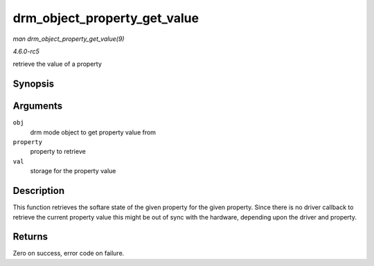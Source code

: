 .. -*- coding: utf-8; mode: rst -*-

.. _API-drm-object-property-get-value:

=============================
drm_object_property_get_value
=============================

*man drm_object_property_get_value(9)*

*4.6.0-rc5*

retrieve the value of a property


Synopsis
========

.. c:function:: int drm_object_property_get_value( struct drm_mode_object * obj, struct drm_property * property, uint64_t * val )

Arguments
=========

``obj``
    drm mode object to get property value from

``property``
    property to retrieve

``val``
    storage for the property value


Description
===========

This function retrieves the softare state of the given property for the
given property. Since there is no driver callback to retrieve the
current property value this might be out of sync with the hardware,
depending upon the driver and property.


Returns
=======

Zero on success, error code on failure.


.. ------------------------------------------------------------------------------
.. This file was automatically converted from DocBook-XML with the dbxml
.. library (https://github.com/return42/sphkerneldoc). The origin XML comes
.. from the linux kernel, refer to:
..
.. * https://github.com/torvalds/linux/tree/master/Documentation/DocBook
.. ------------------------------------------------------------------------------
